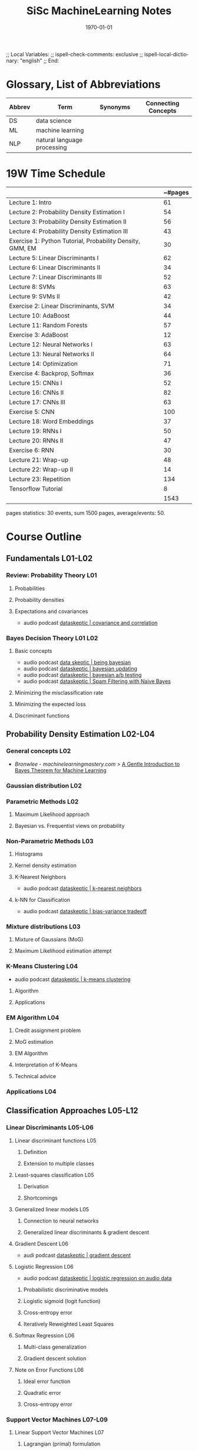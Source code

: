 # In Emacs org-mode: before exporting, comment this out START
;; Local Variables:
;; ispell-check-comments: exclusive
;; ispell-local-dictionary: "english"
;; End:
# In Emacs org-mode: before exporting, comment this out FINISH

# Org-mode Export LaTeX Customization Notes:
# - Interpret 'bla_bla' as LaTeX Math bla subscript bla: #+OPTIONS ^:t. Interpret literally bla_bla: ^:nil.
# - org export: turn off heading -> section numbering: #+OPTIONS: num:nil
# - org export: change list numbering to alphabetical, sources:
#   - https://orgmode.org/manual/Plain-lists-in-LaTeX-export.html
#   - https://tex.stackexchange.com/a/129960
#   - must be inserted before each list:
#     #+ATTR_LATEX: :environment enumerate
#     #+ATTR_LATEX: :options [label=\alph*)]
# - allow org to recognize alphabetical lists a)...: M-x customize-variable org-list-allow-alphabetical


# -----------------------
# General Export Options:
#+OPTIONS: ^:nil ':nil *:t -:t ::t <:t H:3 \n:nil arch:headline 
#+OPTIONS: broken-links:nil c:nil creator:nil d:(not "LOGBOOK") date:t e:t
#+OPTIONS: email:nil f:t inline:t p:nil pri:nil prop:nil stat:t tags:t
#+OPTIONS: tasks:t tex:t timestamp:t title:t todo:t |:t

#+OPTIONS: author:nil
#+OPTIONS: num:t
# t or nil: disable export latex section numbering for org headings
#+OPTIONS: toc:t
# t or nil: no table of contents (doesn't work if num:nil)

#+TITLE: SiSc MachineLearning Notes
#+DATE: <2019-10-12 Sat>
#+AUTHOR: Johannes Wasmer
# #+EMAIL: johannes.wasmer@gmail.com
#+LANGUAGE: en
#+SELECT_TAGS: export
#+EXCLUDE_TAGS: noexport
#+CREATOR: Emacs 25.2.2 (Org mode 9.1.13)

# ---------------------
# LaTeX Export Options:
#+LATEX_CLASS: article
#+LATEX_CLASS_OPTIONS:
#+LATEX_HEADER: \usepackage[english]{babel}
#+LATEX_HEADER: \usepackage[top=0.5in,bottom=0.5in,left=1in,right=1in,includeheadfoot]{geometry} % wider page; load BEFORE fancyhdr
#+LATEX_HEADER: \usepackage[inline]{enumitem} % for customization of itemize, enumerate envs
#+LATEX_HEADER: \usepackage{color}
#+LATEX_HEADER:
#+LATEX_HEADER_EXTRA:
#+DESCRIPTION:
#+KEYWORDS:
#+SUBTITLE: 
#+LATEX_COMPILER: pdflatex
#+DATE: \today

* Glossary, List of Abbreviations
| Abbrev | Term                        | Synonyms | Connecting Concepts |
|--------+-----------------------------+----------+---------------------|
| DS     | data science                |          |                     |
| ML     | machine learning            |          |                     |
| NLP    | natural language processing |          |                     |

* 19W Time Schedule

|                                                           | ~#pages |
|-----------------------------------------------------------+---------|
| Lecture 1: Intro                                          |      61 |
| Lecture 2: Probability Density Estimation I               |      54 |
| Lecture 3: Probability Density Estimation II              |      56 |
| Lecture 4: Probability Density Estimation III             |      43 |
| Exercise 1: Python Tutorial, Probability Density, GMM, EM |      30 |
| Lecture 5: Linear Discriminants I                         |      62 |
| Lecture 6: Linear Discriminants II                        |      34 |
| Lecture 7: Linear Discriminants III                       |      52 |
| Lecture 8: SVMs                                           |      63 |
| Lecture 9: SVMs II                                        |      42 |
| Exercise 2: Linear Discriminants, SVM                     |      34 |
| Lecture 10: AdaBoost                                      |      44 |
| Lecture 11: Random Forests                                |      57 |
| Exercise 3: AdaBoost                                      |      12 |
| Lecture 12: Neural Networks I                             |      63 |
| Lecture 13: Neural Networks II                            |      64 |
| Lecture 14: Optimization                                  |      71 |
| Exercise 4: Backprop, Softmax                             |      36 |
| Lecture 15: CNNs I                                        |      52 |
| Lecture 16: CNNs II                                       |      82 |
| Lecture 17: CNNs III                                      |      63 |
| Exercise 5: CNN                                           |     100 |
| Lecture 18: Word Embeddings                               |      37 |
| Lecture 19: RNNs I                                        |      50 |
| Lecture 20: RNNs II                                       |      47 |
| Exercise 6: RNN                                           |      30 |
| Lecture 21: Wrap-up                                       |      48 |
| Lecture 22: Wrap-up II                                    |      14 |
| Lecture 23: Repetition                                    |     134 |
| Tensorflow Tutorial                                       |       8 |
|-----------------------------------------------------------+---------|
|                                                           |    1543 |
#+TBLFM: @2$2=62-1::@3$2=116-62::@4$2=172-116::@5$2=215-172::@7$2=277-215::@8$2=311-277::@9$2=363-311::@10$2=426-363::@11$2=468-426::@13$2=512-468::@14$2=569-512::@16$2=632-569::@17$2=696-632::@18$2=767-696::@20$2=819-767::@21$2=901-819::@22$2=964-901::@24$2=1001-964::@25$2=1051-1001::@26$2=1098-1051::@28$2=1146-1098::@29$2=1160-1146::@30$2=1294-1160::@6$2=31-1::@12$2=65-31::@15$2=70-58::@19$2=106-70::@31$2=105-97::@32$2=vsum(@2..@-1)

pages statistics: 30 events, sum 1500 pages, average/events: 50.
* Course Outline
** Fundamentals L01-L02
*** Review: Probability Theory L01
**** Probabilities
**** Probability densities
**** Expectations and covariances
- audio podcast [[https://dataskeptic.com/blog/episodes/2015/covariance-and-correlation][dataskeptic | covariance and correlation]]
*** Bayes Decision Theory L01 L02
**** Basic concepts
- audio podcast [[https://dataskeptic.com/blog/episodes/2018/being-bayesian][data skeptic | being bayesian]]
- audio podcast [[https://dataskeptic.com/podcast?year=2014&limit=10&offset=30][dataskeptic | bayesian updating]]
- audio podcast [[https://dataskeptic.com/blog/episodes/2015/bayesian-ab-testing][dataskeptic | bayesian a/b testing]]
- audio podcast [[https://dataskeptic.com/blog/episodes/2018/spam-filtering-with-naive-bayes][dataskeptic | Spam Filtering with Naive Bayes]]
**** Minimizing the misclassification rate
**** Minimizing the expected loss
**** Discriminant functions
** Probability Density Estimation L02-L04
*** General concepts L02
- [[*Bronwlee - %5B%5Bhttps://machinelearningmastery.com/%5D%5Bmachinelearningmastery.com%5D%5D][Bronwlee - machinelearningmastery.com]] > [[https://machinelearningmastery.com/bayes-theorem-for-machine-learning/][A Gentle Introduction to Bayes Theorem for Machine Learning]]
*** Gaussian distribution L02
*** Parametric Methods L02
**** Maximum Likelihood approach
**** Bayesian vs. Frequentist views on probability
*** Non-Parametric Methods L03
**** Histograms
**** Kernel density estimation
**** K-Nearest Neighbors
- audio podcast [[https://dataskeptic.com/blog/episodes/2015/k-nearest-neighbors][dataskeptic | k-nearest neighbors]]
**** k-NN for Classification
- audio podcast [[https://dataskeptic.com/blog/episodes/2015/bias-variance-tradeoff][dataskeptic | bias-variance tradeoff]]
*** Mixture distributions L03
**** Mixture of Gaussians (MoG)
**** Maximum Likelihood estimation attempt
*** K-Means Clustering L04
- audio podcast [[https://dataskeptic.com/blog/episodes/2015/k-means-clustering][dataskeptic | k-means clustering]]
**** Algorithm
**** Applications
*** EM Algorithm L04
**** Credit assignment problem
**** MoG estimation
**** EM Algorithm
**** Interpretation of K-Means
**** Technical advice
*** Applications L04
** Classification Approaches L05-L12 
*** Linear Discriminants L05-L06 
**** Linear discriminant functions L05
***** Definition
***** Extension to multiple classes
**** Least-squares classification L05 
***** Derivation
***** Shortcomings
**** Generalized linear models L05
***** Connection to neural networks
***** Generalized linear discriminants & gradient descent
**** Gradient Descent L06
- audi podcast [[https://dataskeptic.com/blog/episodes/2016/gradient-descent][dataskeptic | gradient descent]]
**** Logistic Regression L06
- audio podcast [[https://dataskeptic.com/blog/episodes/2017/logistic-regression-on-audio-data][dataskeptic | logistic regression on audio data]]
***** Probabilistic discriminative models
***** Logistic sigmoid (logit function)
***** Cross-entropy error
***** Iteratively Reweighted Least Squares
**** Softmax Regression L06
***** Multi-class generalization
***** Gradient descent solution
**** Note on Error Functions L06
***** Ideal error function
***** Quadratic error
***** Cross-entropy error
*** Support Vector Machines L07-L09
**** Linear Support Vector Machines L07
***** Lagrangian (primal) formulation
***** Dual formulation
***** Discussion 
**** Nonlinear Support Vector Machines L08
***** Nonlinear basis functions
***** The Kernel trick
***** Mercer’s condition
***** Popular kernels
**** Analysis L08
***** Error function
**** Applications L08
*** Ensemble Methods & Boosting L10
**** Ensembles of classifiers L10
***** Bagging
***** Bayesian Model Averaging
**** AdaBoost L10
***** Intuition
- audio podcast [[https://dataskeptic.com/blog/episodes/2016/adaboost][dataskeptic | adaboost]]
***** Algorithm
***** Analysis
***** Extensions
*** Randomized Trees, Forests & Ferns L11
**** Decision Trees L11
***** Basic concepts
***** Learning decision trees
- audio podcast [[https://dataskeptic.com/blog/episodes/2016/gini-coefficient][dataskeptic | gini coefficient]]
**** Randomized Decision Trees L11
***** Randomized attribute selection
**** Random Forests L11-L12
- audio podcast [[https://dataskeptic.com/blog/episodes/2016/random-forest][dataskeptic | random forests]]
***** Bootstrap sampling
- audio podcast [[https://dataskeptic.com/blog/episodes/2016/the-bootstrap][dataskeptic | the bootstrap]]
***** Ensemble of randomized trees
***** Posterior sum combination
***** Analysis
** Deep Learning L12-22
*** Foundations L12-14
- audio podcast [[https://dataskeptic.com/blog/episodes/2017/primer-on-deep-learning][dataskeptic | primer on deep learning]]
- audio podcast [[https://dataskeptic.com/blog/episodes/2017/feed-forward-neural-networks][dataskeptic | feed-forward neural network]]
- audio podcast [[https://dataskeptic.com/blog/episodes/2017/the-complexity-of-learning-neural-networks][dataskeptic | complexity of learning neural networks]]
**** A Brief History of Neural Networks L12
**** Perceptrons L12
- audio podcast [[https://dataskeptic.com/blog/episodes/2017/the-perceptron][dataskeptic | the perceptron]]
- audio podcast [[https://dataskeptic.com/blog/episodes/2017/activation-functions][dataskeptic | activation functions]]
***** Definition
***** Loss functions
***** Regularization
***** Limits
**** Multi-Layer Perceptrons L12
***** Definition
***** Learning with hidden units
**** Obtaining the Gradients L12
***** Naive analytical differentiation
***** Numerical differentiation
***** Backpropagation
- audio podcast [[https://dataskeptic.com/blog/episodes/2017/backpropagation][dataskeptic | backpropagation]]
**** Learning Multi-layer Networks L13
***** Backpropagation 
***** Computational graphs
***** Automatic differentiation
***** Practical issues
**** Gradient Descent L13 
***** Stochastic Gradient Descent & Minibatches
***** Choosing Learning Rates
***** Momentum
***** RMS Prop
***** Other Optimizers
**** Tricks of the Trade L13
***** Shuffling
***** Data Augmentation
***** Normalization
**** Optimization L13
***** Momentum
***** RMS Prop
***** Effect of optimizers
**** Nonlinearities L14
**** Initialization L14
**** Advanced techniques L14
***** Batch Normalization
***** Dropout
*** Convolutional Neural Networks L15-18
- audio podcast [[https://dataskeptic.com/blog/episodes/2017/convolutional-neural-networks][dataskeptic | convolutional neural networks]]
- audio podcast [[https://dataskeptic.com/blog/episodes/2017/max-pooling][dataskeptic | max pooling]]
**** Convolutional Neural Networks L15
***** Neural Networks for Computer Vision
***** Convolutional Layers
***** Pooling Layers
**** CNN Architectures L15
***** LeNet
***** AlexNet
***** VGGNet
***** GoogLeNet
***** ResNets
**** Visualizing CNNs L16
***** Visualizing CNN features
***** Visualizing responses
***** Visualizing learned structures
**** Applications L16
**** Residual Networks L17
***** Detailed analysis
***** ResNets as ensembles of shallow networks
**** Applications of CNNs L17
***** Object detection
***** Semantic segmentation
***** Face identification
**** Word Embeddings L18
***** Neuroprobabilistic Language Models
***** word2vec
***** GloVe
***** Hierarchical Softmax
***** Embeddings in Vision
****** Siamese networks
****** Triplet loss networks
*** Recurrent Neural Networks (RNNs) L19-20
***** Motivation
***** Intuition
**** Learning with RNNs
***** Formalization
***** Comparison of Feedforward and Recurrent networks
***** Backpropagation through Time (BPTT)
**** Problems with RNN Training
***** Vanishing Gradients
***** Exploding Gradients
***** Gradient Clipping
**** Recap: Recurrent Neural Networks (RNNs)
***** Backpropagation through Time (BPTT)
***** Problems with RNN Training
***** Handling Vanishing Gradients
**** Improved hidden units for RNNs
***** Long Short-Term Memory (LSTM)
***** Gated Recurrent Units (GRU)
**** Applications of RNNs
*** Current Research Directions L21-L22
**** Generative Models
***** Networks for image generation
***** Generative Adversarial Networks (GAN)
**** Towards General Models of Computation
***** Memory Networks
***** Neural Turing Machines
**** Deep Reinforcement Learning
** Repetition L23
* HW01
** Coding part - Python configuration
For creating special conda env: List of modules used in provided code q5, q6:
- scipy
- numpy
- matplotlib

added by other donijor:
- imageio

added by johannes:
- jupyterlab?

* HW05 CNN
** remarks from solution tutorial ml_w13e <2020-01-16 Thu> 
- preprocessing the data:
  - 2:32: subtask 1b, slides / input_cs.py
  - 2:34: subtask 1c, input_cs.python- 
  - 2:35: subtask 1d, input_cs.py
- implementation of architeture, part e and f:
  - 2:36: slide: input -> conv1-conv3 -> FC1-3 (fully connected layer)
  - 2:38: code: solution (i think model.py): ~_kernel_sizes~, ..., helper
    functions (boilerplate you have to do in tensorflow):
    ~get_conv_build_block~, ~get_conv_layer~, main function ~build_model~
  - 2:43: code: ~start subtask 1f~: 
    - helper functions: ~_get_fc_layer~
  - 2:44: code: ~add fc-classification-layers~
- 2:46: part g: implement loss function:
  - code > model > def loss: actually used is ~cross_entropy_mean~
  - 2:48: ~get_train_op_for_loss~ = implmt the optimizer.
- 2:48: subtask j: 
  - 2:49: code: train.py i think. 
  - actual loop is in try-catch-block cause tf tell you like by throwing
    exception that it's finished.
  - operations we want to run: =merged_summary, train_op, cross_ent_mean=
  - 2:52: code: validation run
- 2:55 subtask k: implement test function
  - code: ~main_cityscape.py~: ~run_test~. =labels= = 'the ground truth lables'
  - 2:59: ex5_output.txt: interpretation of output, confusion matrix explains
    it. 1st column corresponds to person class, 2nd to, 3rd to car class: 2919
    correct predictions (M33), 30 incorrect predicitons (M32) so good for
    class3. but bad for class2.
** tmp resources to_sort
- used:
  - [[*stanford/li/karpathy cs321n CNNs for Visual Recognition][stanford/li/karpathy cs321n CNNs for Visual Recognition]]
- TODO use:
  - [[*andrew-ng %5B%5Bhttps://www.coursera.org/learn/machine-learning%5D%5Bcoursera/ng machine learning%5D%5D][andrew-ng coursera/ng machine learning]]
* External Resources - Learning ML
** [[file:~/Desktop/Archive/Reference/ml/MachineLearning_Notes.org][Archive / MachineLearning_Notes]]
** Forums
- [[https://www.reddit.com/r/learnmachinelearning/][r/learnmachinelearning]]
** Collections
*** medium/robbieallen [[https://medium.com/machine-learning-in-practice/over-200-of-the-best-machine-learning-nlp-and-python-tutorials-2018-edition-dd8cf53cb7dc][Over 200 of the Best Machine Learning, NLP, and Python Tutorials — 2018 Edition]]
*** elitedatascience [[https://elitedatascience.com/learn-math-for-data-science][Learn Math for Data Science, Self-Starter]]
- neural networks
  - [[*%5B%5Bhttps://iamtrask.github.io/%5D%5Biamtrask.github.io%5D%5D - deep learning tutorials python][iamtrask.github.io - deep learning tutorials python]]
*** kdnuggets
**** kdnuggets 2020-03 [[https://www.kdnuggets.com/2020/03/50-must-read-free-books-every-data-scientist-2020.html][50 Must-Read Free Books For Every Data Scientist in 2020]]
** Background knowledge
*** Math
**** Mathematics lectures at ETH Zurich PDE funcAna numMeth
 - [[http://metaphor.ethz.ch/][ETHZ math lecture homepages: metaphor.ethz.ch]], often with solutions
 - [[http://vvz.ethz.ch/Vorlesungsverzeichnis/sucheLehrangebot.view?lerneinheitscode=&deptId=8&famname=&unterbereichAbschnittId=&seite=0&lerneinheitstitel=&rufname=&lehrsprache=&bereichAbschnittId=&semkez=2019W&studiengangAbschnittId=81056&studiengangTyp=BSC&ansicht=1&lang=de&katalogdaten=&wahlinfo=][ETHZ math bsc course catalogue]], helps to make sense of the list
*** Statistics
**** [[*epfl cs-401 %E2%80%93 Applied Data Analysis][epfl cs-401 – Applied Data Analysis]]
*** Computer Science
**** [[https://github.com/ossu][OSSU Open Source Society Universty]] <2019-10-06 So> 
 - Computer Science:
   - [[*%5B%5Bhttps://github.com/ossu%5D%5BOSSU Open Source Society Universty%5D%5D <2019-10-06 So>][OSSU]] [[https://ossu.firebaseapp.com][CS Firebase]]
   - [[*%5B%5Bhttps://github.com/ossu%5D%5BOSSU Open Source Society Universty%5D%5D <2019-10-06 So>][OSSU]] [[https://github.com/ossu/computer-science][CS github]]
 - [[*%5B%5Bhttps://github.com/ossu%5D%5BOSSU Open Source Society Universty%5D%5D <2019-10-06 So>][OSSU]] [[https://github.com/ossu/data-science][DataScience github]]
 - [[*%5B%5Bhttps://github.com/ossu%5D%5BOSSU Open Source Society Universty%5D%5D <2019-10-06 So>][OSSU]] [[https://github.com/ossu/bioinformatics][Bioinformatics github]]
**** [[https://carpentries.org/][carpentries.org]]
**** Algorithms lectures at ETH Zurich
 - [[https://www.cadmo.ethz.ch/education/lectures/HS19][ETHZ algorithms lecture homepages: cadmo.ethz.ch]], often with solutions
 - [[http://vvz.ethz.ch/Vorlesungsverzeichnis/sucheLehrangebot.view?lerneinheitscode=&deptId=5&famname=&unterbereichAbschnittId=&seite=0&lerneinheitstitel=&rufname=&lehrsprache=&bereichAbschnittId=&semkez=2019W&studiengangAbschnittId=81055&studiengangTyp=&ansicht=1&lang=en&katalogdaten=&wahlinfo=][ETHZ CS bsc course catalogue]], helps to make sense of the list, see also msc
** ML books, preferably w code eg python
*** Trask - Grokking Deep Learning, 1e-2019
- book code repo: [[https://github.com/iamtrask/Grokking-Deep-Learning][github.com/iamtrask/Grokking-Deep-Learning]]
*** Niesen - Neural Networks and Deep Learning, 2019
**** niesen - neural networks book - [[http://neuralnetworksanddeeplearning.com/][book online]]  
**** niesen - neural networks book - [[https://github.com/mnielsen/neural-networks-and-deep-learning][code on github]]
*** Grus - Data Science from Scratch, 2e-2019 
- [[file:~/ownCloud/SiSc/19W/ML/books/other/][local copies]]
- [[https://github.com/joelgrus/data-science-from-scratch][github page with chapter notebooks]]
- [[https://joelgrus.com/books/][official site (just an ad)]]
*** Bronwlee - [[https://machinelearningmastery.com/][machinelearningmastery.com]]
guides:

blog:
- [[https://machinelearningmastery.com/setup-python-environment-machine-learning-deep-learning-anaconda/][How to install everything]]
- Your first complete project
- Your first neural network

books:
*** Kersting - Wie Maschinen lernen, 1e-2019
Künstliche Intelligenz verständlich erklärt
- direct link to pdf: [[https://link.springer.com/content/pdf/10.1007%252F978-3-658-26763-6.pdf][web PDF @link.springer]], [[file:~/ownCloud/SiSc/19W/ML/books/other/Kersting_WieMaschinenLernen_1e-2019.pdf][JW local]] 
- article mentioning the book 2019 [[https://www.welt.de/wirtschaft/bilanz/article202860588/Sieger-des-deutschen-KI-Preises-Der-Traum-von-der-starken-KI.html][welt.de Der Traum von der starken KI]]
*** Chollet - Deep Learning with Python, 1e-2017
- [[https://fchollet.com/#books][book homepage]]
- [[https://github.com/fchollet/deep-learning-with-python-notebooks][code on github]]
*** Rashid - Make Your Own Neural Network, 1e-2016
- https://makeyourownneuralnetwork.blogspot.com/
- https://github.com/makeyourownneuralnetwork
*** Molnar - Interpretable Machine Learning, 2019
- [[https://christophm.github.io/interpretable-ml-book/][book homepage]]
** ML course materials
*** hackerearth [[https://www.hackerearth.com/de/practice/machine-learning/prerequisites-of-machine-learning/basic-probability-models-and-rules/tutorial/][machine learning]]
*** [[https://cs.stanford.edu/people/karpathy/][andrej karpathy]] ml resources
- introductory
***** [[*stanford/li/karpathy cs321n CNNs for Visual Recognition][stanford/li/karpathy cs321n CNNs for Visual Recognition]] 
*** stanford/li/karpathy cs321n CNNs for Visual Recognition
- introductory
- no ml only dl
- for NN part, most similar resource to rwth ml leibe 19w lectures. especially
  the winter2016 edition. leibe seems to have copied a lot from here.
**** stanford/li/karpathy cs231n by topic
**** stanford/li/karpathy cs231n [[http://vision.stanford.edu/teaching/cs231n/][official homepage]]
**** stanford/li/karpathy cs231n [[http://vision.stanford.edu/teaching/cs231n/syllabus.html][syllabi]] PDF video
**** stanford/li/karpathy cs231n [[https://cs231n.github.io/][course notes]] 
**** stanford/li/karpathy cs231n [[https://www.reddit.com/r/cs231n/][reddit channel]]
**** stanford/li/karpathy cs231n [[https://www.youtube.com/playlist?list=PLkt2uSq6rBVctENoVBg1TpCC7OQi31AlC][winter2016 yt playlist]]
***** stanford/li/karpathy cs231n [[https://www.youtube.com/watch?v=LxfUGhug-iQ&list=PLkt2uSq6rBVctENoVBg1TpCC7OQi31AlC&index=7][winter2016 yt video: Lecture 7: Convolutional Neural Networks]]

*** [[https://www.fast.ai/][fast.ai]] ML/DL courses
**** description / reviews
- introductory/intermediate
- both ml and dl
- recommended by lex fridman <2020-01-10 Fri> [[http://www.youtube.com/watch?v=0VH1Lim8gL8&t=67m0s][here]] and <2019-10-07 Mo> here [[https://www.youtube.com/watch?v=XHyASP49ses][short]] [[https://www.youtube.com/watch?v=J6XcP4JOHmk][long]]
- review https://www.simonwenkel.com/2019/07/15/review-of-fastai-courses.html
- review / recommendation on how to succeed at fast.ai's top-down approach of
  teaching
  https://hackernoon.com/how-not-to-do-fast-ai-or-any-ml-mooc-3d34a7e0ab8c

**** fast.ai [[https://github.com/fastai/fastbook][The fastai book]] current
**** fast.ai [[https://course.fast.ai/][Practical Deep Learning for Coders]] current
**** fast.ai [[https://course.fast.ai/part2][Part 2: Deep Learning from the Foundations]] current
**** fast.ai [[http://course18.fast.ai/ml][Introduction to Machine Learning for Coders]] 2018
**** fast.ai [[https://github.com/fastai/numerical-linear-algebra][Computational Linear Algebra for Coders]] 2017
**** fast.ai [[https://www.fast.ai/2019/07/08/fastai-nlp/][Code-First Introduction to NLP]] 2019/current
*** epfl [[https://www.epfl.ch/research/domains/ml/courses/][ml course collection]]
- both ml and dl and beyond
**** epfl cs-233 – Introduction to Machine Learning
***** epfl cs-233a [[https://edu.epfl.ch/coursebook/en/introduction-to-machine-learning-ba3-CS-233-A?cb_cycle=bama_cyclebachelor&cb_section=in][coursebook page]]
***** epfl cs-233b [[https://edu.epfl.ch/coursebook/en/introduction-to-machine-learning-ba4-CS-233-B?cb_cycle=bama_cyclebachelor&cb_section=in][coursebook page]]
**** epfl mgt-418 – Convex optimization
***** epfl mgt-418 [[https://edu.epfl.ch/coursebook/en/convex-optimization-MGT-418][coursebook page]]
**** epfl math-403 – Low-rank approximation techniques
***** epfl math-403 [[https://www.epfl.ch/labs/anchp/index-html/teaching/low-rank-approximation-techniques/][official homepage]]
**** epfl cs-439 – Optimization for Machine Learning
***** epfl cs-439 [[https://edu.epfl.ch/coursebook/en/optimization-for-machine-learning-CS-439][coursebook]]
***** epfl cs-439 [[https://github.com/epfml/OptML_course][github page]]
**** epfl cs-401 – Applied Data Analysis
***** epfl cs-401 [[https://dlab.epfl.ch/teaching/fall2019/cs401/][official homepage]]
***** epfl cs-401 [[https://github.com/epfl-ada][github page]]
**** epfl ee-559 – Deep Learning
***** epfl ee-559 [[https://fleuret.org/ee559/][official homepage]]
**** epfl cs-433 – machine Learning
***** epfl cs-433 [[https://edu.epfl.ch/coursebook/en/machine-learning-CS-433][coursebook]]
***** epfl cs-433 [[https://www.epfl.ch/labs/mlo/machine-learning-cs-433/][official homepage]]
***** epfl cs-433 [[https://github.com/epfml/OptML_course][github page]]
*** mit 6.s191 Introduction to Deep Learning
- no ml only dl
**** mit 6.s191 [[http://introtodeeplearning.com/][official homepage]]
**** mit 6.s191 [[https://www.youtube.com/playlist?list=PLtBw6njQRU-rwp5__7C0oIVt26ZgjG9NI][winter2018 yt playlist]]
**** mit 6.s191 [[https://github.com/aamini/introtodeeplearning_labs][github page]]
**** mit 6.s191 other recources
- [[https://medium.com/tensorflow/mit-introduction-to-deep-learning-4a6f8dde1f0c][medium.com article on mit winter2018 6.s191]]
- [[https://twitter.com/mitdeeplearning][mit 6.s191 twitter channel]]
*** nvidia-dl
- no ml only dl i think
**** nvidia-dl [[https://www.nvidia.com/en-us/deep-learning-ai/education/][DLI Deep Learning Institute]]
**** nvidia-dl [[https://www.nvidia.com/en-us/gtc][gtc]]
*** lmu/compstat i2ml intro to machine learning 2020
- only ml no dl
**** lmu/compstat i2ml [[https://compstat-lmu.github.io/lecture_i2ml/][official homepage]] 
**** lmu/compstat i2ml [[https://github.com/compstat-lmu/lecture_i2ml][github page]]
*** berkeley cs189 intro to machine learning
- only ml no dl
**** berkeley cs189 [[https://www.eecs189.org/][official homepage]] 
*** jan jensen [[https://sites.google.com/view/ml-basics/home][machine learning basics]] for chemists 2020
*** [[http://www.morrisriedel.de/][riedel fzj]] ml+hpc talks
**** riedel fzj [[http://www.morrisriedel.de/prace-tutorial-parallel-and-scalable-machine-learning-introduction][PRACE Tutorial: Parallel and Scalable Machine Learning]] 2020
**** riedel fzj smaller talks
- http://www.morrisriedel.de/demystifying-quantum-computing
- http://www.morrisriedel.de/ai-in-international-activities

*** nyu/shiffman=codingtrain ml theory and coding with python/javascript
- introductory
- [[https://shiffman.net/][shiffman.net]], [[https://thecodingtrain.com/][thecodingtrain.com]]
**** nyu/shiffman yt playlist Beginners Guide to Machine Learning in JavaScript ml5.js 2019
- https://thecodingtrain.com/Courses/ml5-beginners-guide/
- [[https://www.youtube.com/playlist?list=PLRqwX-V7Uu6YPSwT06y_AEYTqIwbeam3y][yt playlist]]
***** ml5.js Friendly machine learning for the web!
- [[https://ml5js.org/][ml5js.org]], [[https://github.com/ml5js/ml5-library][github.com/ml5js]]
**** nyu/shiffman yt playlist [[https://www.youtube.com/user/shiffman/playlists?view=50&sort=dd&shelf_id=16][Neural Networks and Machine Learning]] 2017-2019
***** [[*nyu/shiffman natureOfCode github %5B%5Bhttps://github.com/nature-of-code/NOC-S17-2-Intelligence-Learning%5D%5BNOC-S17-2-Intelligence-Learning%5D%5D][nyu/shiffman natureOfCode github NOC-S17-2-Intelligence-Learning]]
***** nyu/shiffman yt playlist [[https://www.youtube.com/playlist?list=PLRqwX-V7Uu6bePNiZLnglXUp2LXIjlCdb][Session 1 - Algorithms and Graphs - Intelligence and Learning]]
***** nyu/shiffman yt playlist [[https://www.youtube.com/playlist?list=PLRqwX-V7Uu6bw4n02JP28QDuUdNi3EXxJ][Session 2 - Genetic Algorithms - Intelligence and Learning]]
***** nyu/shiffman yt playlist [[https://www.youtube.com/playlist?list=PLRqwX-V7Uu6bCN8LKrcMa6zF4FPtXyXYj][Session 3 - Intro to Machine Learning - Intelligence and Learning]]
- content: nearestN, linreg OLS, gradesc, chainrule
****** nyu/shiffman yt video [[https://www.youtube.com/watch?v=jc2IthslyzM&list=PLRqwX-V7Uu6bCN8LKrcMa6zF4FPtXyXYj&index=9&t=1060s][3.5: Mathematics of Gradient Descent - Intelligence and Learning]]
***** nyu/shiffman yt playlist [[https://www.youtube.com/playlist?list=PLRqwX-V7Uu6Y7MdSCaIfsxc561QI0U0Tb][Session 4 - Neural Networks - Intelligence and Learning]]
- content: perceptron, multilayer perceptron, NN matrix, NN feedforw, NN backprop
***** nyu/shiffman yt playlist [[https://www.youtube.com/playlist?list=PLRqwX-V7Uu6Zs14zKVuTuit6jApJgoYZQ][Session 5 - Doodle Classifier - Intelligence and Learning]]
***** nyu/shiffman yt playlist [[https://www.youtube.com/playlist?list=PLRqwX-V7Uu6YIeVA3dNxbR9PYj4wV31oQ][Session 6 - TensorFlow.js - Intelligence and Learning]] 
***** nyu/shiffman yt playlist [[https://www.youtube.com/playlist?list=PLRqwX-V7Uu6bmMRCIoTi72aNWHo7epX4L][Session 7 - TensorFlow.js Color Classifier - Intelligence and Learning]]
**** nyu/shiffman Nature of Code
***** nyu/shiffman natureOfCode [[https://natureofcode.com/book/][book online]]
- deprecated edition, see eg [[https://github.com/nature-of-code/noc-book-2][repo of the new version]]
***** nyu/shiffman natureOfCode [[https://github.com/nature-of-code][github]]
****** nyu/shiffman natureOfCode github [[https://github.com/nature-of-code/noc-syllabus-S19][noc-syllabus-S19]]
****** nyu/shiffman natureOfCode github [[https://github.com/nature-of-code/NOC-S18][NOC-S18]]
****** nyu/shiffman natureOfCode github [[https://github.com/nature-of-code/NOC-S17-2-Intelligence-Learning][NOC-S17-2-Intelligence-Learning]]
***** nyu/shiffman Nature of Code (Animation and Physics)
- [[https://tisch.nyu.edu/itp/courses/itp-courses][course listing]]
****** nyu/shiffman yt playlist [[https://www.youtube.com/user/shiffman/playlists?view=50&sort=dd&shelf_id=16][The Nature of Code: Simulating Natural Systems with Processing]]
******* nyu/shiffman yt playlist [[https://www.youtube.com/playlist?list=PLRqwX-V7Uu6aCibgK1PTWWu9by6XFdCfh][10: Neural Networks - The Nature of Code]]
- same as [[*nyu/shiffman yt playlist %5B%5Bhttps://www.youtube.com/playlist?list=PLRqwX-V7Uu6Y7MdSCaIfsxc561QI0U0Tb%5D%5BSession 4 - Neural Networks - Intelligence and Learning%5D%5D][nyu/shiffman yt playlist Session 4 - Neural Networks - Intelligence and Learning]]

***** nyu/shiffman Nature of Code (Intelligence and Learning)
- [[https://tisch.nyu.edu/itp/courses/itp-courses][course listing]]
- see [[*nyu/shiffman yt playlist %5B%5Bhttps://www.youtube.com/user/shiffman/playlists?view=50&sort=dd&shelf_id=16%5D%5BNeural Networks and Machine Learning%5D%5D 2017-2019][nyu/shiffman yt playlist Neural Networks and Machine Learning 2017-2019]]

*** [[http://www.r2d3.us/][r2d3.us]] A Visual Introduction to Machine Learning
- introductory
** ML online courses / MOOCs
*** andrew-ng courses
**** andrew-ng [[https://www.deeplearning.ai/][deeplearning.ai]]
**** andrew-ng [[https://www.coursera.org/learn/machine-learning][coursera/ng machine learning]]
- that one ml course that everyone mentions first; especially good for beginners
*** andrew-ng [[http://openclassroom.stanford.edu/MainFolder/HomePage.php][openclassroom.stanford]] short course videos 2012
- introductory

- [[http://openclassroom.stanford.edu/MainFolder/CoursePage.php?course=MachineLearning][Andrew Ng Machine Learning Videos @openclassroom]]
- [[http://openclassroom.stanford.edu/MainFolder/CoursePage.php?course=ufldl][Andrew Ng Unsupervised Learning and Deep Learning Videos @openclassroom]]
*** [[https://course.elementsofai.com/][elementsofai.com]]
- recommended by german government for general business audience, made by uni
  helsinki

** ML articles, blogs, videos
*** 3blue1brown yt playlists
**** 3blue1brown [[https://www.youtube.com/playlist?list=PLZHQObOWTQDNU6R1_67000Dx_ZCJB-3pi][neural networks]] 2017
*** welch_labs yt playlists
- recommented by 3blue1brown 2017
**** welch_labs [[https://www.youtube.com/playlist?list=PLiaHhY2iBX9ihLasvE8BKnS2Xg8AhY6iV][learning to see]] 2017
**** welch_labs [[https://www.youtube.com/playlist?list=PLiaHhY2iBX9hdHaRr6b7XevZtgZRa1PoU][neural networks demystified]] 2015
*** [[https://colah.github.io/][colah.github.io]] - olah's blog - clearly explaining ml
- recommented by 3blue1brown 2017
*** [[https://distill.pub/][distill.pub]] - ml journal interactive visualizations
- recommented by 3blue1brown 2017
*** [[https://iamtrask.github.io/][iamtrask.github.io]] - deep learning tutorials python
**** iamtrask.github.io - [[https://iamtrask.github.io/2015/07/12/basic-python-network/][A Neural Network in 11 lines of Python (Part 1)]]
**** iamtrask.github.io - [[https://iamtrask.github.io/2015/07/27/python-network-part2/][A Neural Network in 13 lines of Python (Part 2 - Gradient Descent)]]
*** wagstaff [[https://www.wkiri.com/research/papers/wagstaff-MLmatters-12.pdf][Machine Learning that Matters]] 2012
*** [[https://www.simonwenkel.com/projects/][simonwenkel.com]] Practical Aspects of AI/ML
** NLP
- here: stuff similar to [[http://cssh.rwth-aachen.de/courses/view/?course=Text%2520Mining&semester=WS%252019-20][RWTH Prof. Strohmaier's 19W course Text Mining]].
*** stanford/manning cs224n Natural Language Processing with Deep Learning
- advanced
**** stanford/ cs224n [[http://web.stanford.edu/class/cs224n/index.html][official homepage]]
*** Stanford CS224U Natural Language Understanding 2019
- [[https://web.stanford.edu/class/cs224u/][course homepage]] with plenty of resources
- [[https://www.youtube.com/playlist?list=PLoROMvodv4rObpMCir6rNNUlFAn56Js20][youtube playlist]]
** to_sort external learning resources
- <2020-01-29 Wed> from github trends:
  - https://github.com/rasbt/deeplearning-models
  - 
- <2020-01-27 Mon>:
  - https://km.aifb.kit.edu/services/fairnets/ a search engine for / database of
    neural networks based on FAIR data principles
- <2020-01-08 Wed>:
  - https://digitaldefynd.com/best-machine-learning-and-deep-learning-courses/
  - https://www.freecodecamp.org/news/every-single-machine-learning-course-on-the-internet-ranked-by-your-reviews-3c4a7b8026c0/
  - https://www.quora.com/Which-are-the-best-online-courses-for-machine-learning
- <2019-11-28 Thu> [[https://www.youtube.com/channel/UCm5mt-A4w61lknZ9lCsZtBw/playlists?disable_polymer=1][yt Steve Brunton vids on DS, ML, DL]]
- <2019-10-27 Sun> code library [[https://www.giotto.ai/][giotto.ai]]: high performance topological machine
  learning toolbox in Python from EPFL
- <2019-10-27 Sun> video [[https://www.youtube.com/watch?v=Cx9iUjE4F0Q][yt presentation: Petros Koumoutsakos: Computing and Data to
  predict and to understand 2018]]: natural integration of ML into the
  computational science toolset
- <2019-04-07 Sun> [[https://www.kdnuggets.com/2019/04/another-10-free-must-see-courses-machine-learning-data-science.html?fbclid=IwAR2yren9yTN1DmYVKklcZScfZxSI8X7nlBe7nRe-369URRnJGJXo2DeNJVQ][kdnuggets]]: Another 10 Free Must-See Courses for Machine
  Learning and Data Science
- <2019-04-01 Mon> [[https://www.kdnuggets.com/2018/09/meverick-lin-data-science-cheat-sheet.html?fbclid=IwAR0a06SuRtXTdDUJLLuALE3GgxM9cSJpRyySd1EVIe8Ad2mmVY9EUEzlXXc][kdnuggets]]: Data Science Cheatsheet
- <2019-03-31 Sun> [[https://machine-learning-for-physicists.org/][machine-learning-for-physicists.org]]: UErlangen course 2018 incl.
  notes, lecture videos
- <2019-03-31 Sun> more gsearch results physics ml:
  - [[https://physicsml.github.io/][physicsml.github.io]]: blog about subject
  - [[http://deeplearnphysics.org/][deeplearnphysics.org]]: particle phycisists group collab, just research
- <2019-03-31 Sun> [[https://www.kdnuggets.com/2018/09/machine-learning-cheat-sheets.html?fbclid=IwAR2u6JmdVTMoSwr1_eJZVUDd9tGYQ_kPy2TybkKVqQeaax9IVHJ002Xhrtk][kdnuggets]]: cheat sheets for ML:
  - [[https://github.com/afshinea/stanford-cs-229-machine-learning][repo]], [[https://stanford.edu/~shervine/teaching/cs-229/][stanford home]], 
- <2019-01-29 Di> [[https://www.datacamp.com/home][datacamp.com]]: registered via google
- <2018-12-25 Tue> [[https://colab.research.google.com/][Google AI Colab]]: Set of online-running Jupyter Notebooks. Intro to Jupyter,
  pandas, TensorFlow, GPU computing.
** JW Older Selfmade Resources
*** BSc_JW
- [[file:../../../../projects/jw782093_SCDB/scdb_workingcopy/doc/2017-10_Bachelorarbeit_JohannesWasmer/doc_sandbox/daten/common_cfg.tex][BSc v2]] tex and view PDF. summary of notes 
- [[file:../../../../projects/jw782093_SCDB/scdb_workingcopy/doc/2017-10_Bachelorarbeit_JohannesWasmer/notes/BSc_JW_Notes0-Central.org][BSc Notes]] see v7 stat/ana
*** [[file:../../../Studium/Kurse_RWTH_19S/AlgDS/sciebo/AlgDS_Johannes/SiSc_AlgDS_Notes.org][SiSc_AlgDS_Notes]]
* External Resources - Tools
** numerical libraries
*** [[https://danmackinlay.name/notebook/numerical_libraries.html][danmackinlay.name/notebook/numerical_libraries]]
** data science
*** build tools
**** [[https://danmackinlay.name/notebook/build_tools.html][danmackinlay.name/notebook/build_tools]]
** tensorflow
*** [[https://danmackinlay.name/notebook/tensorflow.html][danmackinlay.name/notebook/tensorflow]]
** Coding standards
*** Project Structure
**** [[https://github.com/drivendata/cookiecutter-data-science][github.com/drivendata/cookiecutter-data-science]]
**** [[https://github.com/makcedward/ds_project_template][github.com/makcedward/ds_project_template]]
- [[https://towardsdatascience.com/manage-your-data-science-project-structure-in-early-stage-95f91d4d0600][blog article]]
** to_sort external resources tools
- <2020-02-22 Sat> [[https://epistasislab.github.io/tpot/][tpot free autoML tool]]
* External Resources - Datasets
** [[https://datasetsearch.research.google.com/][datasetsearch.research.google.com]]
* External Resources - Challenges/Competitions
** [[https://www.drivendata.org/competitions/][drivendata.org/competitions/]]

